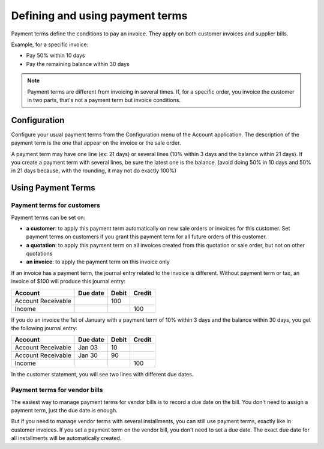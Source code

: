 ================================
Defining and using payment terms
================================

Payment terms define the conditions to pay an invoice. They apply on
both customer invoices and supplier bills.

Example, for a specific invoice:

-  Pay 50% within 10 days

-  Pay the remaining balance within 30 days

.. note::   Payment terms are different from invoicing in several times. If,
            for a specific order, you invoice the customer in two parts, that's not
            a payment term but invoice conditions.

Configuration
=============

Configure your usual payment terms from the Configuration menu of the
Account application. The description of the payment term is the one that
appear on the invoice or the sale order.

A payment term may have one line (ex: 21 days) or several lines (10%
within 3 days and the balance within 21 days). If you create a payment
term with several lines, be sure the latest one is the balance. (avoid
doing 50% in 10 days and 50% in 21 days because, with the rounding, it
may not do exactly 100%)

.. todo:: screenshot payment term forms, after QDP have commited the change
          planned on this object

Using Payment Terms
===================

Payment terms for customers
---------------------------

Payment terms can be set on:

- **a customer**: to apply this payment term automatically on new
  sale orders or invoices for this customer. Set payment terms on
  customers if you grant this payment term for all future orders of
  this customer.

- **a quotation**: to apply this payment term on all invoices
  created from this quotation or sale order, but not on other
  quotations

- **an invoice**: to apply the payment term on this invoice only

If an invoice has a payment term, the journal entry related to the
invoice is different. Without payment term or tax, an invoice of $100
will produce this journal entry:

+----------------------+------------+---------+----------+
| Account              | Due date   | Debit   | Credit   |
+======================+============+=========+==========+
| Account Receivable   |            | 100     |          |
+----------------------+------------+---------+----------+
| Income               |            |         | 100      |
+----------------------+------------+---------+----------+

If you do an invoice the 1st of January with a payment term of 10%
within 3 days and the balance within 30 days, you get the following
journal entry:

+----------------------+------------+---------+----------+
| Account              | Due date   | Debit   | Credit   |
+======================+============+=========+==========+
| Account Receivable   | Jan 03     | 10      |          |
+----------------------+------------+---------+----------+
| Account Receivable   | Jan 30     | 90      |          |
+----------------------+------------+---------+----------+
| Income               |            |         | 100      |
+----------------------+------------+---------+----------+

In the customer statement, you will see two lines with different due
dates.

Payment terms for vendor bills
------------------------------

The easiest way to manage payment terms for vendor bills is to record a
due date on the bill. You don't need to assign a payment term, just the
due date is enough.

But if you need to manage vendor terms with several installments, you
can still use payment terms, exactly like in customer invoices. If you
set a payment term on the vendor bill, you don't need to set a due date.
The exact due date for all installments will be automatically created.

.. seealso:: 

    :doc:`cash_discounts`
